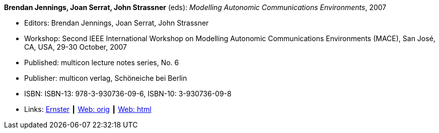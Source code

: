 *Brendan Jennings, Joan Serrat, John Strassner* (eds): _Modelling Autonomic Communications Environments_, 2007

* Editors: Brendan Jennings, Joan Serrat, John Strassner
* Workshop: Second IEEE International Workshop on Modelling Autonomic Communications Environments (MACE), San José, CA, USA, 29-30 October, 2007
* Published: multicon lecture notes series, No. 6
* Publisher: multicon verlag, Schöneiche bei Berlin
* ISBN: ISBN-13: 978-3-930736-09-6, ISBN-10: 3-930736-09-8
* Links:
    link:https://ernster.com/detail/ISBN-9783930736096//Modelling-Autonomic-Communications-Environments-2007?bpmctrl=bpmrownr.3%7Cforeign.74180-1-0-0[Ernster] ┃
    link:http://vandermeer.de/library/proceedings/mace/web/2007/mace.php[Web: orig] ┃
    link:http://vandermeer.de/library/proceedings/mace/html/2007/mace.html[Web: html]


